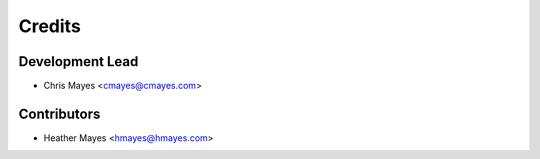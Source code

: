 =======
Credits
=======

Development Lead
----------------

* Chris Mayes <cmayes@cmayes.com>

Contributors
------------

* Heather Mayes <hmayes@hmayes.com>
